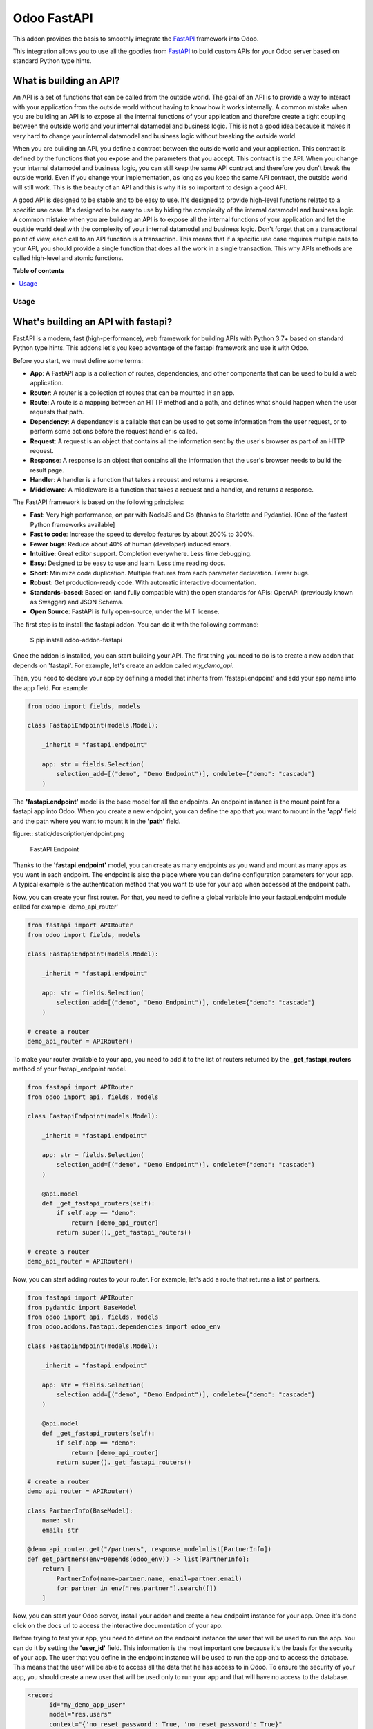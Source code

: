 ============
Odoo FastAPI
============

.. !!!!!!!!!!!!!!!!!!!!!!!!!!!!!!!!!!!!!!!!!!!!!!!!!!!!
   !! This file is generated by oca-gen-addon-readme !!
   !! changes will be overwritten.                   !!
   !!!!!!!!!!!!!!!!!!!!!!!!!!!!!!!!!!!!!!!!!!!!!!!!!!!!

.. |badge1| image:: https://img.shields.io/badge/maturity-Beta-yellow.png
    :target: https://odoo-community.org/page/development-status
    :alt: Beta
.. |badge2| image:: https://img.shields.io/badge/licence-LGPL--3-blue.png
    :target: http://www.gnu.org/licenses/lgpl-3.0-standalone.html
    :alt: License: LGPL-3
.. |badge3| image:: https://img.shields.io/badge/github-OCA%2Frest--framework-lightgray.png?logo=github
    :target: https://github.com/OCA/rest-framework/tree/14.0/fastapi
    :alt: OCA/rest-framework
.. |badge4| image:: https://img.shields.io/badge/weblate-Translate%20me-F47D42.png
    :target: https://translation.odoo-community.org/projects/rest-framework-14-0/rest-framework-14-0-fastapi
    :alt: Translate me on Weblate
.. |badge5| image:: https://img.shields.io/badge/runbot-Try%20me-875A7B.png
    :target: https://runbot.odoo-community.org/runbot/271/14.0
    :alt: Try me on Runbot

|badge1| |badge2| |badge3| |badge4| |badge5| 

This addon provides the basis to smoothly integrate the `FastAPI`_
framework into Odoo.

This integration allows you to use all the goodies from `FastAPI`_ to build custom
APIs for your Odoo server based on standard Python type hints.

What is building an API?
************************

An API is a set of functions that can be called from the outside world. The
goal of an API is to provide a way to interact with your application from the
outside world without having to know how it works internally. A common mistake
when you are building an API is to expose all the internal functions of your
application and therefore create a tight coupling between the outside world and
your internal datamodel and business logic. This is not a good idea because it
makes it very hard to change your internal datamodel and business logic without
breaking the outside world.

When you are building an API, you define a contract between the outside world
and your application. This contract is defined by the functions that you expose
and the parameters that you accept. This contract is the API. When you change
your internal datamodel and business logic, you can still keep the same API
contract and therefore you don't break the outside world. Even if you change
your implementation, as long as you keep the same API contract, the outside
world will still work. This is the beauty of an API and this is why it is so
important to design a good API.

A good API is designed to be stable and to be easy to use. It's designed to
provide high-level functions related to a specific use case. It's designed to
be easy to use by hiding the complexity of the internal datamodel and business
logic. A common mistake when you are building an API is to expose all the internal
functions of your application and let the oustide world deal with the complexity
of your internal datamodel and business logic. Don't forget that on a transactional
point of view, each call to an API function is a transaction. This means that
if a specific use case requires multiple calls to your API, you should provide
a single function that does all the work in a single transaction. This why APIs
methods are called high-level and atomic functions.

.. _FastAPI:  https://fastapi.tiangolo.com/

**Table of contents**

.. contents::
   :local:

Usage
=====

What's building an API with fastapi?
************************************

FastAPI is a modern, fast (high-performance), web framework for building APIs
with Python 3.7+ based on standard Python type hints. This addons let's you
keep advantage of the fastapi framework and use it with Odoo.

Before you start, we must define some terms:

* **App**: A FastAPI app is a collection of routes, dependencies, and other
  components that can be used to build a web application.
* **Router**: A router is a collection of routes that can be mounted in an
  app.
* **Route**: A route is a mapping between an HTTP method and a path, and
  defines what should happen when the user requests that path.
* **Dependency**: A dependency is a callable that can be used to get some
  information from the user request, or to perform some actions before the
  request handler is called.
* **Request**: A request is an object that contains all the information
  sent by the user's browser as part of an HTTP request.
* **Response**: A response is an object that contains all the information
  that the user's browser needs to build the result page.
* **Handler**: A handler is a function that takes a request and returns a
  response.
* **Middleware**: A middleware is a function that takes a request and a
  handler, and returns a response.

The FastAPI framework is based on the following principles:

* **Fast**: Very high performance, on par with NodeJS and Go (thanks to Starlette
  and Pydantic). [One of the fastest Python frameworks available]
* **Fast to code**: Increase the speed to develop features by about 200% to 300%.
* **Fewer bugs**: Reduce about 40% of human (developer) induced errors.
* **Intuitive**: Great editor support. Completion everywhere. Less time
  debugging.
* **Easy**: Designed to be easy to use and learn. Less time reading docs.
* **Short**: Minimize code duplication. Multiple features from each parameter
  declaration. Fewer bugs.
* **Robust**: Get production-ready code. With automatic interactive documentation.
* **Standards-based**: Based on (and fully compatible with) the open standards
  for APIs: OpenAPI (previously known as Swagger) and JSON Schema.
* **Open Source**: FastAPI is fully open-source, under the MIT license.

The first step is to install the fastapi addon. You can do it with the
following command:

    $ pip install odoo-addon-fastapi

Once the addon is installed, you can start building your API. The first thing
you need to do is to create a new addon that depends on 'fastapi'. For example,
let's create an addon called *my_demo_api*.

Then, you need to declare your app by defining a model that inherits from
'fastapi.endpoint' and add your app name into the app field. For example:

.. code-block:: python

    from odoo import fields, models

    class FastapiEndpoint(models.Model):

        _inherit = "fastapi.endpoint"

        app: str = fields.Selection(
            selection_add=[("demo", "Demo Endpoint")], ondelete={"demo": "cascade"}
        )

The **'fastapi.endpoint'** model is the base model for all the endpoints. An endpoint
instance is the mount point for a fastapi app into Odoo. When you create a new
endpoint, you can define the app that you want to mount in the **'app'** field
and the path where you want to mount it in the **'path'** field.

figure:: static/description/endpoint.png

    FastAPI Endpoint

Thanks to the **'fastapi.endpoint'** model, you can create as many endpoints as
you wand and mount as many apps as you want in each endpoint. The endpoint is
also the place where you can define configuration parameters for your app. A
typical example is the authentication method that you want to use for your app
when accessed at the endpoint path.

Now, you can create your first router. For that, you need to define a global
variable into your fastapi_endpoint module called for example 'demo_api_router'

.. code-block:: python

    from fastapi import APIRouter
    from odoo import fields, models

    class FastapiEndpoint(models.Model):

        _inherit = "fastapi.endpoint"

        app: str = fields.Selection(
            selection_add=[("demo", "Demo Endpoint")], ondelete={"demo": "cascade"}
        )

    # create a router
    demo_api_router = APIRouter()


To make your router available to your app, you need to add it to the list of routers
returned by the **_get_fastapi_routers** method of your fastapi_endpoint model.

.. code-block:: python

    from fastapi import APIRouter
    from odoo import api, fields, models

    class FastapiEndpoint(models.Model):

        _inherit = "fastapi.endpoint"

        app: str = fields.Selection(
            selection_add=[("demo", "Demo Endpoint")], ondelete={"demo": "cascade"}
        )

        @api.model
        def _get_fastapi_routers(self):
            if self.app == "demo":
                return [demo_api_router]
            return super()._get_fastapi_routers()

    # create a router
    demo_api_router = APIRouter()

Now, you can start adding routes to your router. For example, let's add a route
that returns a list of partners.

.. code-block:: python

    from fastapi import APIRouter
    from pydantic import BaseModel
    from odoo import api, fields, models
    from odoo.addons.fastapi.dependencies import odoo_env

    class FastapiEndpoint(models.Model):

        _inherit = "fastapi.endpoint"

        app: str = fields.Selection(
            selection_add=[("demo", "Demo Endpoint")], ondelete={"demo": "cascade"}
        )

        @api.model
        def _get_fastapi_routers(self):
            if self.app == "demo":
                return [demo_api_router]
            return super()._get_fastapi_routers()

    # create a router
    demo_api_router = APIRouter()

    class PartnerInfo(BaseModel):
        name: str
        email: str

    @demo_api_router.get("/partners", response_model=list[PartnerInfo])
    def get_partners(env=Depends(odoo_env)) -> list[PartnerInfo]:
        return [
            PartnerInfo(name=partner.name, email=partner.email)
            for partner in env["res.partner"].search([])
        ]

Now, you can start your Odoo server, install your addon and create a new endpoint
instance for your app. Once it's done click on the docs url to access the
interactive documentation of your app.

Before trying to test your app, you need to define on the endpoint instance the
user that will be used to run the app. You can do it by setting the **'user_id'**
field. This information is the most important one because it's the basis for
the security of your app. The user that you define in the endpoint instance
will be used to run the app and to access the database. This means that the
user will be able to access all the data that he has access to in Odoo. To ensure
the security of your app, you should create a new user that will be used only
to run your app and that will have no access to the database.

.. code-block:: xml

  <record
        id="my_demo_app_user"
        model="res.users"
        context="{'no_reset_password': True, 'no_reset_password': True}"
    >
    <field name="name">My Demo Endpoint User</field>
    <field name="login">my_demo_app_user</field>
    <field name="groups_id" eval="[(6, 0, [])]" />
  </record>

At the same time you should create a new group that will be used to define the
access rights of the user that will run your app. This group should imply
the predefined group **'FastAPI Endpoint Runner'**. This group defines the
minimum access rights that the user needs to:

* access the endpoint instance it belongs to
* access to its own user record
* access to the partner record that is linked to its user record

.. code-block:: xml

  <record id="my_demo_app_group" model="res.groups">
    <field name="name">My Demo Endpoint Group</field>
    <field name="users" eval="[(4, ref('my_demo_app_user'))]" />
    <field name="implied_ids" eval="[(4, ref('fastapi.group_fastapi_endpoint_runner'))]" />
  </record>


Now, you can test your app. You can do it by clicking on the 'Try it out' button
of the route that you have defined. The result of the request will be displayed
in the 'Response' section and contains the list of partners.

.. note::
  The **'FastAPI Endpoint Runner'** group ensures that the user can access any
  information others than the 3 ones mentioned above. This means that for every
  information that you want to access from your app, you need to create the
  proper ACLs and record rules. (see `Managing security into the route handlers`_)
  It's a good practice to use a dedicated user into a specific group from the
  beginning of your project and in your tests. This will force you to define
  the proper security rules for your endoints.

Dealing with the odoo environment
*********************************

The **'odoo.addons.fastapi.dependencies'** module provides a set of functions that you can use
to inject reusable dependencies into your routes. For example, the **'odoo_env'**
function returns the current odoo environment. You can use it to access the
odoo models and the database from your route handlers.

.. code-block:: python

    from odoo.addons.fastapi.dependencies import odoo_env

    @demo_api_router.get("/partners", response_model=list[PartnerInfo])
    def get_partners(env=Depends(odoo_env)) -> list[PartnerInfo]:
        return [
            PartnerInfo(name=partner.name, email=partner.email)
            for partner in env["res.partner"].search([])
        ]

As you can see, you can use the **'Depends'** function to inject the dependency
into your route handler. The **'Depends'** function is provided by the
**'fastapi'** framework. You can use it to inject any dependency into your route
handler. As your handler is a python function, the only way to get access to
the odoo environment is to inject it as a dependency. The fastapi addon provides
a set of function that can be used as dependencies:

* **'odoo_env'**: Returns the current odoo environment.
* **'fastapi_endpoint'**: Returns the current fastapi endpoint model instance.
* **'authenticated_partner'**: Returns the authenticated partner.
* **'authenticated_partner_env'**: Returns the current odoo environment with the
  authenticated_partner_id into the context.

By default, the **'odoo_env'** and **'fastapi_endpoint'** dependencies are
available without extra work.

.. note::
  Even if 'odoo_env' and 'authenticated_partner_env' returns the current odoo
  environment, they are not the same. The 'odoo_env' dependency returns the
  environment without any modification while the 'authenticated_partner_env'
  adds the authenticated partner id into the context of the environment. As it will
  be explained in the section `Managing security into the route handlers`_ dedicated
  to the security, the presence of the authenticated partner id into the context
  is the key information that will allow you to enforce the security of your endpoint
  methods. As consequence, you should always use the 'authenticated_partner_env'
  dependency instead of the 'odoo_env' dependency for all the methods that are
  not public.

The dependency injection mechanism
**********************************

The **'odoo_env'** dependency relies on a simple implementation that retrieves
the current odoo environment from ContextVar variable initialized at the start
of the request processing by the specific request dispatcher processing the
fastapi requests.

The **'fastapi_endpoint'** dependency relies on the 'dependency_overrides' mechanism
provided by the **'fastapi'** module. (see the fastapi documentation for more
details about the dependency_overrides mechanism). If you take a look at the
current implementation of the **'fastapi_endpoint'** dependency, you will see
that the method depends of two parameters: **'endpoint_id'** and **'env'**. Each
of these parameters are dependencies themselves.

.. code-block:: python

    def fastapi_endpoint_id() -> int:
        """This method is overriden by default to make the fastapi.endpoint record
        available for your endpoint method. To get the fastapi.endpoint record
        in your method, you just need to add a dependency on the fastapi_endpoint method
        defined below
        """


    def fastapi_endpoint(
        _id: int = Depends(fastapi_endpoint_id),  # noqa: B008
        env: Environment = Depends(odoo_env),  # noqa: B008
    ) -> "FastapiEndpoint":
        """Return the fastapi.endpoint record"""
        return env["fastapi.endpoint"].browse(_id)


As you can see, one of these dependencies is the **'fastapi_endpoint_id'**
dependency and has no concrete implementation. This method is used as a contract
that must be implemented/provided at the time the fastapi app is created.
Here comes the power of the dependency_overrides mechanism.

If you take a look at the **'_get_app'** method of the **'FastapiEndpoint'** model,
you will see that the **'fastapi_endpoint_id'** dependency is overriden by
registering a specific method that returns the id of the current fastapi endpoint
model instance for the original method.

.. code-block:: python

    def _get_app(self) -> FastAPI:
        app = FastAPI(**self._prepare_fastapi_endpoint_params())
        for router in self._get_fastapi_routers():
            app.include_router(prefix=self.root_path, router=router)
        app.dependency_overrides[dependencies.fastapi_endpoint_id] = partial(
            lambda a: a, self.id
        )

This kind of mechanism is very powerful and allows you to inject any dependency
into your route handlers and moreover, define an abstract dependency that can be
used by any other addon and for which the implementation could depend on the
endpoint configuration.

The authentication mechanism
****************************

To make our app not tightly coupled with a specific authentication mechanism,
we will use the **'authenticated_partner'** dependency. As for the
**'fastapi_endpoint'** this dependency depends on an abstract dependency.

When you define a route handler, you can inject the **'authenticated_partner'**
dependency as a parameter of your route handler.

.. code-block:: python

    @demo_api_router.get("/partners", response_model=list[PartnerInfo])
    def get_partners(
        env=Depends(odoo_env), partner=Depends(authenticated_partner)
    ) -> list[PartnerInfo]:
        return [
            PartnerInfo(name=partner.name, email=partner.email)
            for partner in env["res.partner"].search([])
        ]


At this stage, your handler is not tied to a specific authentication mechanism
but only expects to get a partner as a dependency. Depending on your needs, you
can implement different authentication mechanism available for your app.
The fastapi addon provides a default authentication mechanism using the
'BasicAuth' method. This authentication mechanism is implemented in the
**'odoo.addons.fastapi.dependencies'** module and relies on functionalities provided
by the **'fastapi.security'** module.

.. code-block:: python

      def authenticated_partner(
          env: Environment = Depends(odoo_env),
          security: HTTPBasicCredentials = Depends(HTTPBasic()),
      ) -> "res.partner":
          """Return the authenticated partner"""
          partner = env["res.partner"].search(
              [("email", "=", security.username)], limit=1
          )
          if not partner:
              raise HTTPException(
                  status_code=status.HTTP_401_UNAUTHORIZED,
                  detail="Invalid authentication credentials",
                  headers={"WWW-Authenticate": "Basic"},
              )
          if not partner.check_password(security.password):
              raise HTTPException(
                  status_code=status.HTTP_401_UNAUTHORIZED,
                  detail="Invalid authentication credentials",
                  headers={"WWW-Authenticate": "Basic"},
              )
          return partner

As you can see, the **'authenticated_partner'** dependency relies on the
**'HTTPBasic'** dependency provided by the **'fastapi.security'** module.
In this dummy implementation, we just check that the provided credentials
can be used to authenticate a user in odoo. If the authentication is successful,
we return the partner record linked to the authenticated user.

In some cases you could want to implement a more complex authentication mechanism
that could rely on a token or a session. In this case, you can override the
**'authenticated_partner'** dependency by registering a specific method that
returns the authenticated partner. Moreover, you can make it configurable on
the fastapi endpoint model instance.

To do it, you just need to implement a specific method for each of your
authentication mechanism and allows the user to select one of these methods
when he creates a new fastapi endpoint. Let's say that we want to allow the
authentication by using an api key or via basic auth. Since basic auth is already
implemented, we will only implement the api key authentication mechanism.

.. code-block:: python

  from fastapi.security import APIKeyHeader

  def api_key_based_authenticated_partner_impl(
      api_key: str = Depends(  # noqa: B008
          APIKeyHeader(
              name="api-key",
              description="In this demo, you can use a user's login as api key.",
          )
      ),
      env: Environment = Depends(odoo_env),  # noqa: B008
  ) -> Partner:
      """A dummy implementation that look for a user with the same login
      as the provided api key
      """
      partner = env["res.users"].search([("login", "=", api_key)], limit=1).partner_id
      if not partner:
          raise HTTPException(
              status_code=status.HTTP_401_UNAUTHORIZED, detail="Incorrect API Key"
          )
      return partner

As for the 'BasicAuth' authentication mechanism, we also rely on one of the native
security dependency provided by the **'fastapi.security'** module.

Now that we have an implementation for our two authentication mechanisms, we
can allow the user to select one of these authentication mechanisms by adding
a selection field on the fastapi endpoint model.

.. code-block:: python

  from odoo import fields, models

  class FastapiEndpoint(models.Model):

      _inherit = "fastapi.endpoint"

      app: str = fields.Selection(
        selection_add=[("demo", "Demo Endpoint")], ondelete={"demo": "cascade"}
      )
      demo_auth_method = fields.Selection(
          selection=[("api_key", "Api Key"), ("http_basic", "HTTP Bacic")],
          string="Authenciation method",
      )

.. note::
  A good practice is to prefix specific configuration fields of your app with
  the name of your app. This will avoid conflicts with other app when the
  'fastapi.endpoint' model is extended for other 'app'.

Now that we have a selection field that allows the user to select the
authentication method, we can use the dependency override mechanism to
provide the right implementation of the **'authenticated_partner'** dependency
when the app is instantiated.

.. code-block:: python

  from odoo.addons.fastapi.dependencies import authenticated_partner
  class FastapiEndpoint(models.Model):

      _inherit = "fastapi.endpoint"

      app: str = fields.Selection(
        selection_add=[("demo", "Demo Endpoint")], ondelete={"demo": "cascade"}
      )
      demo_auth_method = fields.Selection(
          selection=[("api_key", "Api Key"), ("http_basic", "HTTP Bacic")],
          string="Authenciation method",
      )

    def _get_app(self) -> FastAPI:
        app = super()._get_app()
        if self.app == "demo":
            # Here we add the overrides to the authenticated_partner_impl method
            # according to the authentication method configured on the demo app
            if self.demo_auth_method == "http_basic":
                authenticated_partner_impl_override = (
                    authenticated_partner_from_basic_auth_user
                )
            else:
                authenticated_partner_impl_override = (
                    api_key_based_authenticated_partner_impl
                )
        app.dependency_overrides[
            authenticated_partner_impl
        ] = authenticated_partner_impl_override
        return app


To see how the dependency override mechanism works, you can take a look at the
demo app provided by the fastapi addon. If you choose the app 'demo' in the
fastapi endpoint form view, you will see that the authentication method
is configurable. You can also see that depending on the authentication method
configured on your fastapi endpoint, the documentation will change.

.. note::
  At time of writing, the dependency override mechanism is not supported by
  the fastapi documentation generator. A fix has been proposed and is waiting
  to be merged. You can follow the progress of the fix on `github
  <https://github.com/tiangolo/fastapi/pull/5452>`_

Managing configuration parameters for your app
***********************************************

As we have seen in the previous section, you can add configuration fields
on the fastapi endpoint model to allow the user to configure your app (as for
any odoo model you extend). When you need to access these configuration fields
in your route handlers, you can use the **'odoo.addons.fastapi.dependencies.fastapi_endpoint'**
dependency method to retrieve the 'fastapi.endpoint' record associated to the
current request.

.. code-block:: python

  from pydantic import BaseModel, Field
  from odoo.addons.fastapi.dependencies import fastapi_endpoint

  class EndpointAppInfo(BaseModel):
    id: str
    name: str
    app: str
    auth_method: str = Field(alias="demo_auth_method")
    root_path: str

    class Config:
        orm_mode = True

    @demo_api_router.get(
        "/endpoint_app_info",
        response_model=EndpointAppInfo,
        dependencies=[Depends(authenticated_partner)],
    )
    async def endpoint_app_info(
        endpoint: FastapiEndpoint = Depends(fastapi_endpoint),  # noqa: B008
    ) -> EndpointAppInfo:
        """Returns the current endpoint configuration"""
        # This method show you how to get access to current endpoint configuration
        # It also show you how you can specify a dependency to force the security
        # even if the method doesn't require the authenticated partner as parameter
        return EndpointAppInfo.from_orm(endpoint)

Some of the configuration fields of the fastapi endpoint could impact the way
the app is instantiated. For example, in the previous section, we have seen
that the authentication method configured on the 'fastapi.endpoint' record is
used in order to provide the right implementation of the **'authenticated_partner'**
when the app is instantiated. To ensure that the app is re-instantiated when
an element of the configuration used in the instantiation of the app is
modified, you must override the **'_fastapi_app_fields'** method to add the
name of the fields that impact the instantiation of the app into the returned
list.

.. code-block:: python

  class FastapiEndpoint(models.Model):

      _inherit = "fastapi.endpoint"

      app: str = fields.Selection(
        selection_add=[("demo", "Demo Endpoint")], ondelete={"demo": "cascade"}
      )
      demo_auth_method = fields.Selection(
          selection=[("api_key", "Api Key"), ("http_basic", "HTTP Bacic")],
          string="Authenciation method",
      )

      @api.model
      def _fastapi_app_fields(self) -> List[str]:
          fields = super()._fastapi_app_fields()
          fields.append("demo_auth_method")
          return fields

Dealing with languages
**********************

The fastapi addon parses the Accept-Language header of the request to determine
the language to use. This parsing is done by respecting the `RFC 7231 specification
<https://datatracker.ietf.org/doc/html/rfc7231#section-5.3.5>`_. That means that
the language is determined by the first language found in the header that is
supported by odoo (with care of the priority order). If no language is found in
the header, the odoo default language is used. This language is then used to
initialize the Odoo's environment context used by the route handlers. All this
makes the management of languages very easy. You don't have to worry about. This
feature is also documented by default into the generated openapi documentation
of your app to instruct the api consumers how to request a specific language.


How to extend an existing app
******************************

When you develop a fastapi app, in a native python app it's not possible
to extend an existing one. This limitation doesn't apply to the fastapi addon
because the fastapi endpoint model is designed to be extended. However, the
way to extend an existing app is not the same as the way to extend an odoo model.

First of all, it's important to keep in mind that when you define a route, you
are actually defining a contract between the client and the server. This
contract is defined by the route path, the method (GET, POST, PUT, DELETE,
etc.), the parameters and the response. If you want to extend an existing app,
you must ensure that the contract is not broken. Any change to the contract
will respect the `Liskov substitution principle
<https://en.wikipedia.org/wiki/Liskov_substitution_principle>`_. This means
that the client should not be impacted by the change.

What does it mean in practice? It means that you can't change the route path
or the method of an existing route. You can't change the name of a parameter
or the type of a response. You can't add a new parameter or a new response.
You can't remove a parameter or a response. If you want to change the contract,
you must create a new route.

What can you change?

* You can change the implementation of the route handler.
* You can override the dependencies of the route handler.
* You can add a new route handler.
* You can extend the model used as parameter or as response of the route handler.

Let's see how to do that.

Changing the implementation of the route handler
================================================

Let's say that you want to change the implementation of the route handler
**'/demo/echo'**. Since a route handler is just a python method, it could seems
a tedious task since we are not into a model method and therefore we can't
take advantage of the Odoo inheritance mechanism.

However, the fastapi addon provides a way to do that. Thanks to the **'odoo_env'**
dependency method, you can access the current odoo environment. With this
environment, you can access the registry and therefore the model you want to
delegate the implementation to. If you want to change the implementation of
the route handler **'/demo/echo'**, the only thing you have to do is to
inherit from the model where the implementation is defined and override the
method **'echo'**.

.. code-block:: python

  from pydantic import BaseModel
  from fastapi import Depends, APIRouter
  from odoo import models
  from odoo.addons.fastapi.dependencies import odoo_env

  class FastapiEndpoint(models.Model):

      _inherit = "fastapi.endpoint"

      def _get_fastapi_routers(self) -> List[APIRouter]:
          routers = super()._get_fastapi_routers()
          routers.append(demo_api_router)
          return routers

  demo_api_router = APIRouter()

  @demo_api_router.get(
      "/echo",
      response_model=EchoResponse,
      dependencies=[Depends(odoo_env)],
  )
  async def echo(
      message: str,
      odoo_env: OdooEnv = Depends(odoo_env),
  ) -> EchoResponse:
      """Echo the message"""
      return EchoResponse(message=odoo_env["demo.fastapi.endpoint"].echo(message))

  class EchoResponse(BaseModel):
      message: str

  class DemoEndpoint(models.AbstractModel):

      _name = "demo.fastapi.endpoint"
      _description = "Demo Endpoint"

      def echo(self, message: str) -> str:
          return message

  class DemoEndpointInherit(models.AbstractModel):

      _inherit = "demo.fastapi.endpoint"

      def echo(self, message: str) -> str:
          return f"Hello {message}"


.. note::

  It's a good programming practice to implement the business logic outside
  the route handler. This way, you can easily test your business logic without
  having to test the route handler. In the example above, the business logic
  is implemented in the method **'echo'** of the model **'demo.fastapi.endpoint'**.
  The route handler just delegate the implementation to this method.


Overriding the dependencies of the route handler
================================================

As you've previously seen, the dependency injection mechanism of fastapi is
very powerful. By designing your route handler to rely on dependencies with
a specific functional scope, you can easily change the implementation of the
dependency without having to change the route handler. With such a design, you
can even define abstract dependencies that must be implemented by the concrete
application. This is the case of the **'authenticated_partner'** dependency in our
previous example. (you can find the implementation of this dependency in the
file **'odoo/addons/fastapi/dependencies.py'** and it's usage in the file
**'odoo/addons/fastapi/models/fastapi_endpoint_demo.py'**)

Adding a new route handler
==========================

Let's say that you want to add a new route handler **'/demo/echo2'**.
You could be tempted to add this new route handler in your new addons by
importing the router of the existing app and adding the new route handler to
it.

.. code-block:: python

  from odoo.addons.fastapi.models.fastapi_endpoint_demo import demo_api_router

  @demo_api_router.get(
      "/echo2",
      response_model=EchoResponse,
      dependencies=[Depends(odoo_env)],
  )
  async def echo2(
      message: str,
      odoo_env: OdooEnv = Depends(odoo_env),
  ) -> EchoResponse:
      """Echo the message"""
      echo = odoo_env["demo.fastapi.endpoint"].echo2(message)
      return EchoResponse(message=f"Echo2: {echo}")

The problem with this approach is that you unconditionally add the new route
handler to the existing app even if the app is called for a different database
where your new addon is not installed.

The solution is to define a new router and to add it to the list of routers
returned by the method **'_get_fastapi_routers'** of the model
**'fastapi.endpoint'** you are inheriting from into your new addon.

.. code-block:: python

  class FastapiEndpoint(models.Model):

      _inherit = "fastapi.endpoint"

      def _get_fastapi_routers(self) -> List[APIRouter]:
          routers = super()._get_fastapi_routers()
          if self.app == "demo":
              routers.append(additional_demo_api_router)
          return routers

  additional_demo_api_router = APIRouter()

  @additional_demo_api_router.get(
      "/echo2",
      response_model=EchoResponse,
      dependencies=[Depends(odoo_env)],
  )
  async def echo2(
      message: str,
      odoo_env: OdooEnv = Depends(odoo_env),
  ) -> EchoResponse:
      """Echo the message"""
      echo = odoo_env["demo.fastapi.endpoint"].echo2(message)
      return EchoResponse(message=f"Echo2: {echo}")


In this way, the new router is added to the list of routers of your app only if
the app is called for a database where your new addon is installed.

Extending the model used as parameter or as response of the route handler
=========================================================================

The fastapi python library uses the pydantic library to define the models. By
default, once a model is defined, it's not possible to extend it. However, a
companion python library called
`extendable_pydantic <https://pypi.org/project/extendable_pydantic/>`_ provides
a way to use inheritance with pydantic models to extend an existing model. If
used alone, it's your responsibility to instruct this library the list of
extensions to apply to a model and the order to apply them. This is not very
convenient. Fortunately, an dedicated odoo addon exists to make this process
complete transparent. This addon is called
`odoo-addon-extendable-fastapi <https://pypi.org/project/odoo-addon-extendable-fastapi/>`_.

When you want to allow other addons to extend a pydantic model, you must
first define the model as an extendable model by using a dedicated metaclass

.. code-block:: python

  from pydantic import BaseModel
  from extendable_pydantic import ExtendableModelMeta

  class Partner(BaseModel, metaclass=ExtendableModelMeta):
    name = 0.1

As any other pydantic model, you can now use this model as parameter or as response
of a route handler. You can also use all the features of models defined with
pydantic.

.. code-block:: python

  @demo_api_router.get(
      "/partner",
      response_model=Location,
      dependencies=[Depends(authenticated_partner)],
  )
  async def partner(
      partner: ResPartner = Depends(authenticated_partner),
  ) -> Partner:
      """Return the location"""
      return Partner.from_orm(partner)


If you need to add a new field into the model **'Partner'**, you can extend it
in your new addon by defining a new model that inherits from the model **'Partner'**.

.. code-block:: python

  from typing import Optional
  from odoo.addons.fastapi.models.fastapi_endpoint_demo import Partner

  class PartnerExtended(Partner, extends=Partner):
      email: Optional[str]

If your new addon is installed in a database, a call to the route handler
**'/demo/partner'** will return a response with the new field **'email'** if a
value is provided by the odoo record.

.. code-block:: python

  {
    "name": "John Doe",
    "email": "jhon.doe@acsone.eu"
  }

If your new addon is not installed in a database, a call to the route handler
**'/demo/partner'** will only return the name of the partner.

.. code-block:: python

  {
    "name": "John Doe"
  }

.. note::

  The liskov substitution principle has also to be respected. That means that
  if you extend a model, you must add new required fields or you must provide
  default values for the new optional fields.

Managing security into the route handlers
*****************************************

By default the route handlers are processed using the user configured on the
**'fastapi.endpoint'** model instance. (default is the Public user).
You have seen previously how to define a dependency that will be used to enforce
the authentication of a partner. When a method depends on this dependency, the
'authenticated_partner_id' key is added to the context of the partner environment.
(If you don't need the partner as dependency but need to get an environment
with the authenticated user, you can use the dependency 'authenticated_partner_env' instead of
'authenticated_partner'.)

The fastapi addon extends the 'ir.rule' model to add into the evaluation context
of the security rules the key 'authenticated_partner_id' that contains the id
of the authenticated partner.

As briefly introduced in a previous section, a good practice when you develop a
fastapi app and you want to protect your data in an efficient and traceable way is to:

* create a new user specific to the app but with any access rights.
* create a security group specific to the app and add the user to this group. (This
  group must implies the group 'AFastAPI Endpoint Runner' that give the
  minimal access rights)
* for each model you want to protect:

  * add a 'ir.model.access' record for the model to allow read access to your model
    and add the group to the record.
  * create a new 'ir.rule' record for the model that restricts the access to the
    records of the model to the authenticated partner by using the key
    'authenticated_partner_id' in domain of the rule. (or to the user defined on
    the 'fastapi.endpoint' model instance if the method is public)

* add a dependency on the 'authenticated_partner' to your handlers when you need
  to access the authenticated partner or ensure that the service is called by an
  authenticated partner.

.. code-block:: xml

  <record
        id="my_demo_app_user"
        model="res.users"
        context="{'no_reset_password': True, 'no_reset_password': True}"
    >
    <field name="name">My Demo Endpoint User</field>
    <field name="login">my_demo_app_user</field>
    <field name="groups_id" eval="[(6, 0, [])]" />
  </record>

  <record id="my_demo_app_group" model="res.groups">
    <field name="name">My Demo Endpoint Group</field>
    <field name="users" eval="[(4, ref('my_demo_app_user'))]" />
    <field name="implied_ids" eval="[(4, ref('group_fastapi_endpoint_runner'))]" />
  </record>

  <!-- acl for the model 'sale.order' -->
  <record id="sale_order_demo_app_access" model="ir.model.access">
    <field name="name">My Demo App: access to sale.order</field>
    <field name="model_id" ref="model_sale_order"/>
    <field name="group_id" ref="my_demo_app_group"/>
    <field name="perm_read" eval="True"/>
    <field name="perm_write" eval="False"/>
    <field name="perm_create" eval="False"/>
    <field name="perm_unlink" eval="False"/>
  </record>

  <!-- a record rule to allows the authenticated partner to access only its sale orders -->
  <record id="demo_app_sale_order_rule" model="ir.rule">
    <field name="name">Sale Order Rule</field>
    <field name="model_id" ref="model_sale_order"/>
    <field name="domain_force">[('partner_id', '=', authenticated_partner_id)]</field>
    <field name="groups" eval="[(4, ref('my_demo_app_group'))]"/>
  </record>

How to test your fastapi app
****************************

Thanks to the starlette test client, it's possible to test your fastapi app
in a very simple way. With the test client, you can call your route handlers
as if they were real http endpoints. The test client is available in the
**'fastapi.testclient'** module.

Once again the dependency injection mechanism comes to the rescue by allowing
you to inject into the test client specific implementations of the dependencies
normally provided by the normal processing of the request by the fastapi app.
(for example, you can inject a mock of the dependency 'authenticated_partner'
to test the behavior of your route handlers when the partner is not authenticated,
you can also inject a mock for the odoo_env etc...)

With all these features, writing a test for the 'Hello world' route handler
defined into the demo app is as simple as

.. code-block:: python

  from functools import partial

  from requests import Response

  import odoo.tests
  from odoo.tests.common import TransactionCase

  from fastapi.testclient import TestClient

  from .. import dependencies
  from ..context import odoo_env_ctx


  @odoo.tests.tagged("post_install", "-at_install")
  class FastAPIDemoCase(TransactionCase):

      @classmethod
      def setUpClass(cls) -> None:
          super().setUpClass()
          cls.test_partner = cls.env["res.partner"].create({"name": "FastAPI Demo"})
          cls.fastapi_demo_app = cls.env.ref("fastapi.fastapi_endpoint_demo")
          cls.app = cls.fastapi_demo_app._get_app()
          cls.app.dependency_overrides[dependencies.authenticated_partner_impl] = partial(
              lambda a: a, cls.test_partner
          )
          cls.client = TestClient(cls.app)
          cls._ctx_token = odoo_env_ctx.set(cls.env)

      @classmethod
      def tearDownClass(cls) -> None:
          odoo_env_ctx.reset(cls._ctx_token)
          cls.fastapi_demo_app._reset_app()

          super().tearDownClass()

      def _get_path(self, path) -> str:
          return self.fastapi_demo_app.root_path + path

      def test_hello_world(self) -> None:
          response: Response = self.client.get(self._get_path("/"))
          self.assertEqual(response.status_code, status.HTTP_200_OK)
          self.assertDictEqual(response.json(), {"Hello": "World"})


.. note::

  To avoid trouble between the threads manipulation when the registry is
  loading and the running of the tests, your tests must be run once the
  registry is loaded. That's why your test classes must be tagged with the tags
  'post_install' and '-at_install'.

Overall considerations when you develop an fastapi app
*******************************************************

Developing a fastapi app requires to follow some good practices to ensure that
the app is robust and easy to maintain. Here are some of them:

* A route handler must be as simple as possible. It must not contain any
  business logic. The business logic must be implemented into the service
  layer. The route handler must only call the service layer and return the
  result of the service layer. To ease extension on your business logic, your
  service layer can be implemented as an odoo abstract model that can be
  inherited by other addons.

* A route handler should not expose the internal data structure and api of Odoo.
  It should provide the api that is needed by the client. More widely, an app
  provides a set of services that address a set of use cases specific to
  a well defined functional domain. You must always keep in mind that your api
  will remain the same for a long time even if you upgrade your odoo version
  of modify your business logic.

* A route handler is a transactional unit of work. When you design your api
  you must ensure that the completeness of a use case is guaranteed by a single
  transaction. If you need to perform several transactions to complete a use
  case, you introduce a risk of inconsistency in your data or extra complexity
  in your client code.

* Properly handle the errors. The route handler must return a proper error
  response when an error occurs. The error response must be consistent with
  the rest of the api. The error response must be documented in the api
  documentation. By default, the **'odoo-addon-fastapi'** module handles
  the common exception types defined in the **'odoo.exceptions'** module
  and returns a proper error response with the corresponding http status code.
  An error in the route handler must always return an error response with a
  http status code different from 200. The error response must contain a
  human readable message that can be displayed to the user. The error response
  can also contain a machine readable code that can be used by the client to
  handle the error in a specific way.

* When you design your json document through the pydantic models, you must
  use the appropriate data types. For example, you must use the data type
  **'datetime.date'** to represent a date and not a string. You must also
  properly define the constraints on the fields. For example, if a field
  is optional, you must use the data type **'typing.Optional'**.
  `pydantic`_ provides everything you need to
  properly define your json document.

* Always use an appropriate pydantic model as request and/or response for
  your route handler. Constraints on the fields of the pydantic model must
  apply to the specific use case. For example, if your route handler is used
  to create a sale order, the pydantic model must not contain the field
  'id' because the id of the sale order will be generated by the route handler.
  But if the id is required afterwords, the pydantic model for the response
  must contain the field 'id' as required.

* Uses descriptive property names in your json documents. For example, avoid the
  use of documents providing a flat list of key value pairs.

* Be consistent in the naming of your fields into your json documents. For example,
  if you use 'id' to represent the id of a sale order, you must use 'id' to represent
  the id of all the other objects.

* Be consistent in the naming style of your fields. Always prefer underscore
  to camel case.

* Always use plural for the name of the fields that contain a list of items.
  For example, if you have a field 'lines' that contains a list of sale order
  lines, you must use 'lines' and not 'line'.

* You can't expect that a client will provide you the identifier of a specific
  record in odoo (for example the id of a carrier) if you don't provide a
  specific route handler to retrieve the list of available records. Sometimes,
  the client must share with odoo the identity of a specific record to be
  able to perform an appropriate action specific to this record (for example,
  the processing of a payment is different for each payment acquirer). In this
  case, you must provide a specific attribute that allows both the client and
  odoo to identify the record. The field 'provider' on a payment acquirer allows
  you to identify a specific record in odoo. This kind of approach
  allows both the client and odoo to identify the record without having to rely
  on the id of the record. (This will ensure that the client will not break
  if the id of the record is changed in odoo for example when tests are run
  on an other database).

* Always use the same name for the same kind of object. For example, if you
  have a field 'lines' that contains a list of sale order lines, you must
  use the same name for the same kind of object in all the other json documents.

* Manage relations between objects in your json documents the same way.
  By default, you should return the id of the related object in the json document.
  But this is not always possible or convenient, so you can also return the
  related object in the json document. The main advantage of returning the id
  of the related object is that it allows you to avoid the `n+1 problem
  <https://restfulapi.net/rest-api-n-1-problem/>`_ . The
  main advantage of returning the related object in the json document is that
  it allows you to avoid an extra call to retrieve the related object.
  By keeping in mind the pros and cons of each approach, you can choose the
  best one for your use case. Once it's done, you must be consistent in the
  way you manage the relations of the same object.

* It's not always a good idea to name your fields into your json documents
  with the same name as the fields of the corresponding odoo model. For example,
  in your document representing a sale order, you must not use the name 'order_line'
  for the field that contains the list of sale order lines. The name 'order_line'
  in addition to being confusing and not consistent with the best practices, is
  not auto-descriptive. The name 'lines' is much better.

* Keep a defensive programming approach. If you provide a route handler that
  returns a list of records, you must ensure that the computation of the list
  is not too long or will not drain your server resources. For example,
  for search route handlers, you must ensure that the search is limited to
  a reasonable number of records by default.

* As a corollary of the previous point, a search handler must always use the
  pagination mechanism with a reasonable default page size. The result list
  must be enclosed in a json document that contains the total number of records
  and the list of records.

* Use plural for the name of a service. For example, if you provide a service
  that allows you to manage the sale orders, you must use the name 'sale_orders'
  and not 'sale_order'.



* ... and many more.

We could write a book about the best practices to follow when you design your api
but we will stop here. This list is the result of our experience at `ACSONE SA/NV
<https://acsone.eu>`_ and it evolves over time. It's a kind of rescue kit that we
would provide to a new developer that starts to design an api. This kit must
be accompanied with the reading of some useful resources link like the `REST Guidelines
<https://www.belgif.be/specification/rest/api-guide/>`_. On a technical level,
the `fastapi  documentation <https://fastapi.tiangolo.com/>`_ provides a lot of
useful information as well, with a lot of examples. Last but not least, the
`pydantic`_ documentation is also very useful.

Miscellaneous
*************

Development of a search route handler
=====================================

The **'odoo-addon-fastapi'** module provides 2 useful pieces of code to help
you be consistent when writing a route handler for a search route.

1. A dependency method to use to specify the pagination parameters in the same
   way for all the search route handlers: **'odoo.addons.fastapi.paging'**.
2. A PagedCollection pydantic model to use to return the result of a search route
   handler enclosed in a json document that contains the total number of records.

.. code-block:: python

    from pydantic import BaseModel

    from odoo.api import Environment
    from odoo.addons.fastapi.dependencies import paging, authenticated_partner_env
    from odoo.addons.fastapi.schemas import PagedCollection, Paging

    class SaleOrder(BaseModel):
        id: int
        name: str


    @router.get(
        "/sale_orders",
        response_model=PagedCollection[SaleOrder],
        response_model_exclude_unset=True,
    )
    def get_sale_orders(
        paging: Paging = Depends(paging),
        env: Environment = Depends(authenticated_partner_env),
    ) -> PagedCollection[SaleOrder]:
        """Get the list of sale orders."""
        count = env["sale.order"].search_count([])
        orders = env["sale.order"].search([], limit=paging.limit, offset=paging.offset)
        return PagedCollection[SaleOrder](
            total=count,
            items=[SaleOrder.from_orm(order) for order in orders],
        )

.. note::

    The **'odoo.addons.fastapi.schemas.Paging'** and **'odoo.addons.fastapi.schemas.PagedCollection'**
    pydantic models are not designed to be extended to not introduce a
    dependency between the **'odoo-addon-fastapi'** module and the **'odoo-addon-extendable'**


Customization of the error handling
===================================

The error handling a very important topic in the design of the fastapi integration
with odoo. It must ensure that the error messages are properly return to the client
and that the transaction is properly roll backed. The **'fastapi'** module provides
a way to register custom error handlers. The **'odoo.addons.fastapi.error_handlers'**
module provides the default error handlers that are registered by default when
a new instance of the **'FastAPI'** class is created. When an app is initialized in
'fastapi.endpoint' model, the method `_get_app_exception_handlers` is called to
get a dictionary of error handlers. This method is designed to be overridden
in a custom module to provide custom error handlers. You can override the handler
for a specific exception class or you can add a new handler for a new exception
or even replace all the handlers by your own handlers. Whatever you do, you must
ensure that the transaction is properly roll backed.

Some could argue that the error handling can't be extended since the error handlers
are global method not defined in an odoo model. Since the method providing the
the error handlers definitions is defined on the 'fastapi.endpoint' model, it's
not a problem at all, you just need to think another way to do it that by inheritance.

A solution could be to develop you own error handler to be able to process the
error and chain the call to the default error handler.

.. code-block:: python

    class MyCustomErrorHandler():
        def __init__(self, next_handler):
            self.next_handler = next_handler

        def __call__(self, request: Request, exc: Exception) -> JSONResponse:
            # do something with the error
            response = self.next_handler(request, exc)
            # do something with the response
            return response


With this solution, you can now register your custom error handler by overriding
the method `_get_app_exception_handlers` in your custom module.

.. code-block:: python

    class FastapiEndpoint(models.Model):
        _inherit = "fastapi.endpoint"

        def _get_app_exception_handlers(
        self,
    ) -> Dict[
        int | Type[Exception],
        Callable[[Request, Exception], Union[Response, Awaitable[Response]]],
    ]:
            handlers = super()._get_app_exception_handlers()
            access_error_handler = handlers.get(odoo.exceptions.AccessError)
            handlers[odoo.exceptions.AccessError] = MyCustomErrorHandler(access_error_handler)
            return handlers

In the previous example, we extend the error handler for the 'AccessError' exception
for all the endpoints. You can do the same for a specific app by checking the
'app' field of the 'fastapi.endpoint' record before registering your custom error
handler.

FastAPI addons directory structure
==================================

When you develop a new addon to expose an api with fastapi, it's a good practice
to follow the same directory structure and naming convention for the files
related to the api. It will help you to easily find the files related to the api
and it will help the other developers to understand your code.

Here is the directory structure that we recommend. It's based on practices that
are used in the python community when developing a fastapi app.

.. code-block::

  .
  ├── x_api
  │   ├── data
  │   │   ├── ... .xml
  │   ├── demo
  │   │   ├── ... .xml
  │   ├── i18n
  │   │   ├── ... .po
  │   ├── models
  │   │   ├── __init__.py
  │   │   ├── fastapi_endpoint.py  # your app
  │   │   └── ... .py
  │   └── routers
  │   │   ├── __init__.py
  │   │   ├── items.py
  │   │   └── ... .py
  │   ├── schemas | schemas.py
  │   │   ├── __init__.py
  │   │   ├── my_model.py  # pydantic model
  │   │   └── ... .py
  │   ├── security
  │   │   ├── ... .xml
  │   ├── views
  │   │   ├── ... .xml
  │   ├── __init__.py
  │   ├── __manifest__.py
  │   ├── dependencies.py  # custom dependencies
  │   ├── error_handlers.py  # custom error handlers


* The **'models'** directory contains the odoo models. When you define a new
  app, as for the others addons, you will add your new model inheriting from
  the **'fastapi.endpoint'** model in this directory.
* The **'routers'** directory contains the fastapi routers. You will add your
  new routers in this directory. Each route starting with the same prefix should
  be grouped in the same file. For example, all the routes starting with
  '/items' should be defined in the **'items.py'** file. The **'__init__.py'**
  file in this directory is used to import all the routers defined in the
  directory and create a global router that can be used in an app. For example,
  in your **'items.py'** file, you will define a router like this:

  .. code-block:: python

    router = APIRouter(tags=["items"])

    router.get("/items", response_model=List[Item])
    def list_items():
        pass

  In the **'__init__.py'** file, you will import the router and add it to the global
  router or your addon.

  .. code-block:: python

    from fastapi import APIRouter

    from .items import router as items_router

    router = APIRouter()
    router.include_router(items_router)

* The **'schemas.py'** will be used to define the pydantic models. For complex
  APIs with a lot of models, it will be better to create a **'schemas'** directory
  and split the models in different files.  The **'__init__.py'** file in this
  directory will be used to import all the models defined in the directory.
  For example, in your **'my_model.py'**
  file, you will define a model like this:

  .. code-block:: python

    from pydantic import BaseModel

    class MyModel(BaseModel):
        name: str
        description: str = None

  In the **'__init__.py'** file, you will import the model's classes from the
  files in the directory.

  .. code-block:: python

    from .my_model import MyModel

  This will allow to always import the models from the schemas module whatever
  the models are spread across different files or defined in the **'schemas.py'**
  file.

  .. code-block:: python

    from x_api_addon.schemas import MyModel

* The **'dependencies.py'** file contains the custom dependencies that you
  will use in your routers. For example, you can define a dependency to
  check the access rights of the user.
* The **'error_handlers.py'** file contains the custom error handlers that you
  will use in your routers. The **'odoo-addon-fastapi'** module provides the
  default error handlers for the common odoo exceptions. Chance are that you
  will not need to define your own error handlers. But if you need to do it,
  you can define them in this file.

What's next?
************

The **'odoo-addon-fastapi'** module is still in its early stage of development.
It will evolve over time to integrate your feedback and to provide the missing
features. It's now up to you to try it and to provide your feedback.

.. _pydantic: https://docs.pydantic.dev/

Known issues / Roadmap
======================

The `roadmap <https://github.com/OCA/rest-framework/issues?q=is%3Aopen+is%3Aissue+label%3Aenhancement+label%3Afastapi>`_
and `known issues <https://github.com/OCA/rest-framework/issues?q=is%3Aopen+is%3Aissue+label%3Abug+label%3Afastapi>`_ can
be found on GitHub.

The **FastAPI** module provides an easy way to use WebSockets. Unfortunately, this
support is not 'yet' available in the **Odoo** framework. The challenge is high
because the integration of the fastapi is based on the use of a specific middleware
that convert the WSGI request consumed by odoo to a ASGI request. The question
is to know if it is also possible to develop the same kind of bridge for the
WebSockets and to stream large responses.

Bug Tracker
===========

Bugs are tracked on `GitHub Issues <https://github.com/OCA/rest-framework/issues>`_.
In case of trouble, please check there if your issue has already been reported.
If you spotted it first, help us smashing it by providing a detailed and welcomed
`feedback <https://github.com/OCA/rest-framework/issues/new?body=module:%20fastapi%0Aversion:%2014.0%0A%0A**Steps%20to%20reproduce**%0A-%20...%0A%0A**Current%20behavior**%0A%0A**Expected%20behavior**>`_.

Do not contact contributors directly about support or help with technical issues.

Credits
=======

Authors
~~~~~~~

* ACSONE SA/NV

Contributors
~~~~~~~~~~~~

* Laurent Mignon <laurent.mignon@acsone.eu>

Maintainers
~~~~~~~~~~~

This module is maintained by the OCA.

.. image:: https://odoo-community.org/logo.png
   :alt: Odoo Community Association
   :target: https://odoo-community.org

OCA, or the Odoo Community Association, is a nonprofit organization whose
mission is to support the collaborative development of Odoo features and
promote its widespread use.

.. |maintainer-lmignon| image:: https://github.com/lmignon.png?size=40px
    :target: https://github.com/lmignon
    :alt: lmignon

Current `maintainer <https://odoo-community.org/page/maintainer-role>`__:

|maintainer-lmignon| 

This module is part of the `OCA/rest-framework <https://github.com/OCA/rest-framework/tree/14.0/fastapi>`_ project on GitHub.

You are welcome to contribute. To learn how please visit https://odoo-community.org/page/Contribute.
